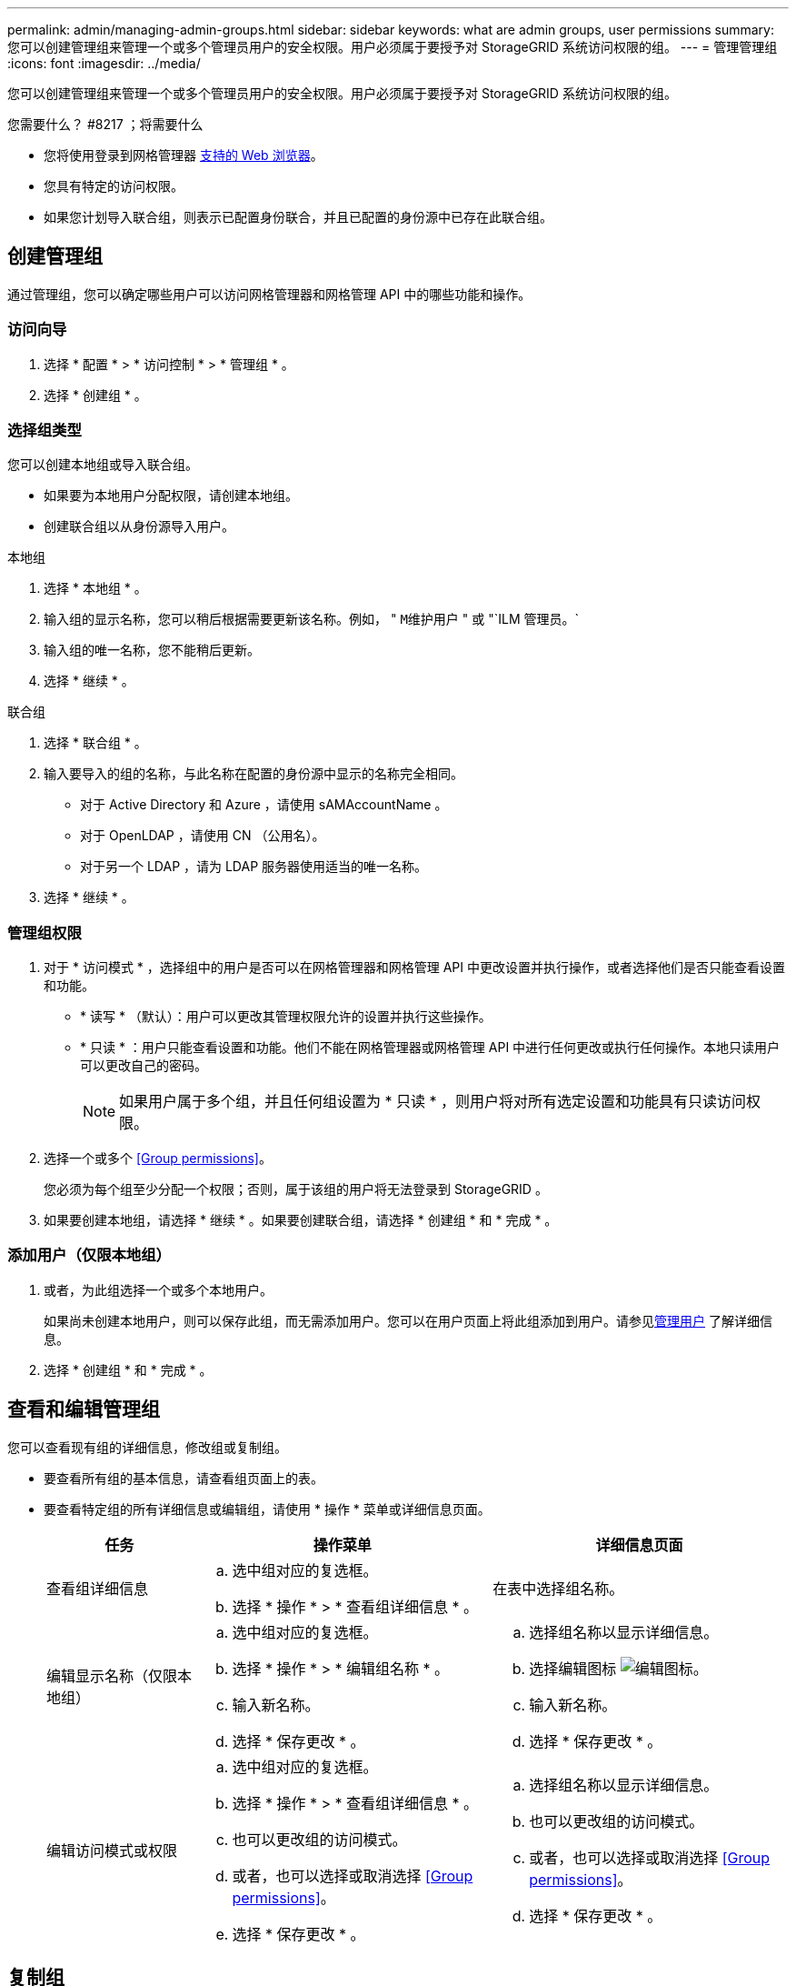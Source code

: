---
permalink: admin/managing-admin-groups.html 
sidebar: sidebar 
keywords: what are admin groups, user permissions 
summary: 您可以创建管理组来管理一个或多个管理员用户的安全权限。用户必须属于要授予对 StorageGRID 系统访问权限的组。 
---
= 管理管理组
:icons: font
:imagesdir: ../media/


[role="lead"]
您可以创建管理组来管理一个或多个管理员用户的安全权限。用户必须属于要授予对 StorageGRID 系统访问权限的组。

.您需要什么？ #8217 ；将需要什么
* 您将使用登录到网格管理器 xref:../admin/web-browser-requirements.adoc[支持的 Web 浏览器]。
* 您具有特定的访问权限。
* 如果您计划导入联合组，则表示已配置身份联合，并且已配置的身份源中已存在此联合组。




== 创建管理组

通过管理组，您可以确定哪些用户可以访问网格管理器和网格管理 API 中的哪些功能和操作。



=== 访问向导

. 选择 * 配置 * > * 访问控制 * > * 管理组 * 。
. 选择 * 创建组 * 。




=== 选择组类型

您可以创建本地组或导入联合组。

* 如果要为本地用户分配权限，请创建本地组。
* 创建联合组以从身份源导入用户。


[role="tabbed-block"]
====
.本地组
--
. 选择 * 本地组 * 。
. 输入组的显示名称，您可以稍后根据需要更新该名称。例如， " `M维护用户` " 或 "`ILM 管理员。`
. 输入组的唯一名称，您不能稍后更新。
. 选择 * 继续 * 。


--
.联合组
--
. 选择 * 联合组 * 。
. 输入要导入的组的名称，与此名称在配置的身份源中显示的名称完全相同。
+
** 对于 Active Directory 和 Azure ，请使用 sAMAccountName 。
** 对于 OpenLDAP ，请使用 CN （公用名）。
** 对于另一个 LDAP ，请为 LDAP 服务器使用适当的唯一名称。


. 选择 * 继续 * 。


--
====


=== 管理组权限

. 对于 * 访问模式 * ，选择组中的用户是否可以在网格管理器和网格管理 API 中更改设置并执行操作，或者选择他们是否只能查看设置和功能。
+
** * 读写 * （默认）：用户可以更改其管理权限允许的设置并执行这些操作。
** * 只读 * ：用户只能查看设置和功能。他们不能在网格管理器或网格管理 API 中进行任何更改或执行任何操作。本地只读用户可以更改自己的密码。
+

NOTE: 如果用户属于多个组，并且任何组设置为 * 只读 * ，则用户将对所有选定设置和功能具有只读访问权限。



. 选择一个或多个 <<Group permissions>>。
+
您必须为每个组至少分配一个权限；否则，属于该组的用户将无法登录到 StorageGRID 。

. 如果要创建本地组，请选择 * 继续 * 。如果要创建联合组，请选择 * 创建组 * 和 * 完成 * 。




=== 添加用户（仅限本地组）

. 或者，为此组选择一个或多个本地用户。
+
如果尚未创建本地用户，则可以保存此组，而无需添加用户。您可以在用户页面上将此组添加到用户。请参见xref:managing-users.adoc[管理用户] 了解详细信息。

. 选择 * 创建组 * 和 * 完成 * 。




== 查看和编辑管理组

您可以查看现有组的详细信息，修改组或复制组。

* 要查看所有组的基本信息，请查看组页面上的表。
* 要查看特定组的所有详细信息或编辑组，请使用 * 操作 * 菜单或详细信息页面。
+
[cols="1a, 2a,2a"]
|===
| 任务 | 操作菜单 | 详细信息页面 


 a| 
查看组详细信息
 a| 
.. 选中组对应的复选框。
.. 选择 * 操作 * > * 查看组详细信息 * 。

 a| 
在表中选择组名称。



 a| 
编辑显示名称（仅限本地组）
 a| 
.. 选中组对应的复选框。
.. 选择 * 操作 * > * 编辑组名称 * 。
.. 输入新名称。
.. 选择 * 保存更改 * 。

 a| 
.. 选择组名称以显示详细信息。
.. 选择编辑图标 image:../media/icon_edit_tm.png["编辑图标"]。
.. 输入新名称。
.. 选择 * 保存更改 * 。




 a| 
编辑访问模式或权限
 a| 
.. 选中组对应的复选框。
.. 选择 * 操作 * > * 查看组详细信息 * 。
.. 也可以更改组的访问模式。
.. 或者，也可以选择或取消选择 <<Group permissions>>。
.. 选择 * 保存更改 * 。

 a| 
.. 选择组名称以显示详细信息。
.. 也可以更改组的访问模式。
.. 或者，也可以选择或取消选择 <<Group permissions>>。
.. 选择 * 保存更改 * 。


|===




== 复制组

. 选中组对应的复选框。
. 选择 * 操作 * > * 复制组 * 。
. 完成复制组向导。




== 删除组

如果要从系统中删除某个管理组，则可以删除该组，并删除与该组关联的所有权限。删除管理员组会从组中删除任何用户，但不会删除这些用户。

. 在组页面中，选中要删除的每个组对应的复选框。
. 选择 * 操作 * > * 删除组 * 。
. 选择 * 删除组 * 。




== 组权限

创建管理员用户组时，您可以选择一个或多个权限来控制对网格管理器特定功能的访问。然后，您可以将每个用户分配给一个或多个管理组，以确定用户可以执行的任务。

您必须为每个组至少分配一个权限；否则，属于该组的用户将无法登录到网格管理器或网格管理 API 。

默认情况下，属于至少具有一个权限的组的任何用户均可执行以下任务：

* 登录到网格管理器
* 查看信息板
* 查看节点页面
* 监控网格拓扑
* 查看当前警报和已解决警报
* 查看当前和历史警报（旧系统）
* 更改自己的密码（仅限本地用户）
* 在配置和维护页面上查看特定信息




=== 权限与访问模式之间的交互

对于所有权限，组的 * 访问模式 * 设置将确定用户是否可以更改设置并执行操作，或者是否只能查看相关设置和功能。如果用户属于多个组，并且任何组设置为 * 只读 * ，则用户将对所有选定设置和功能具有只读访问权限。

以下各节介绍了在创建或编辑管理组时可以分配的权限。未明确提及的任何功能都需要具有 * 根访问权限 * 。



=== root 访问权限

通过此权限，可以访问所有网格管理功能。



=== 确认警报（传统）

此权限可用于确认和响应警报（旧系统）。所有已登录用户均可查看当前和历史警报。

如果您希望用户仅监控网格拓扑并确认警报，则应分配此权限。



=== 更改租户 root 密码

通过此权限，您可以访问租户页面上的 * 更改 root 密码 * 选项，从而可以控制谁可以更改租户的本地 root 用户的密码。启用 S3 密钥导入功能后，此权限也用于迁移 S3 密钥。不具有此权限的用户无法看到 * 更改 root 密码 * 选项。


NOTE: 要授予对包含 * 更改 root 密码 * 选项的租户页面的访问权限，还需要分配 * 租户帐户 * 权限。



=== 网格拓扑页面配置

通过此权限，您可以访问 * 支持 * > * 工具 * > * 网格拓扑 * 页面上的配置选项卡。



=== ILM

通过此权限，您可以访问以下 * ILM * 菜单选项：

* rules
* 策略
* 纠删编码
* regions
* 存储池



NOTE: 用户必须具有 * 其他网格配置 * 和 * 网格拓扑页面配置 * 权限才能管理存储级别。



=== 维护

用户必须具有维护权限才能使用以下选项：

* * 配置 * > * 访问控制 * ：
+
** 网格密码


* * 维护 * > * 任务 * ：
+
** 停用
** 扩展
** 对象存在检查
** 恢复


* * 维护 * > * 系统 * ：
+
** 恢复包
** 软件更新


* * 支持 * > * 工具 * ：
+
** 日志




没有维护权限的用户可以查看但不能编辑以下页面：

* * 维护 * > * 网络 * ：
+
** DNS 服务器
** 网格网络
** NTP 服务器


* * 维护 * > * 系统 * ：
+
** 许可证


* * 配置 * > * 安全性 * ：
+
** 证书
** 域名


* * 配置 * > * 监控 * ：
+
** 审核和系统日志服务器






=== 管理警报

通过此权限，您可以访问用于管理警报的选项。用户必须具有此权限才能管理静音，警报通知和警报规则。



=== 指标查询

通过此权限，您可以访问 * 支持 * > * 工具 * > * 指标 * 页面。通过此权限，还可以使用网格管理 API 的 * 指标 * 部分访问自定义的 Prometheus 指标查询。



=== 对象元数据查找

通过此权限，您可以访问 * ILM * > * 对象元数据查找 * 页面。



=== 其他网格配置

通过此权限可以访问其他网格配置选项。


IMPORTANT: 要查看这些附加选项，用户还必须具有 * 网格拓扑页面配置 * 权限。

* * ILM ：
+
** 存储等级


* * 配置 * > * 网络 * ：
+
** 链路成本


* * 配置 * > * 系统 * ：
+
** 显示选项
** 网格选项
** 存储选项


* * 支持 * > * 警报（传统） * ：
+
** 自定义事件
** 全局警报
** 传统电子邮件设置






=== 存储设备管理员

通过此权限，您可以通过网格管理器访问存储设备上的 E 系列 SANtricity 系统管理器。



=== 租户帐户

通过此权限，您可以访问租户页面，在此可以创建，编辑和删除租户帐户。此权限还允许用户查看现有流量分类策略。
